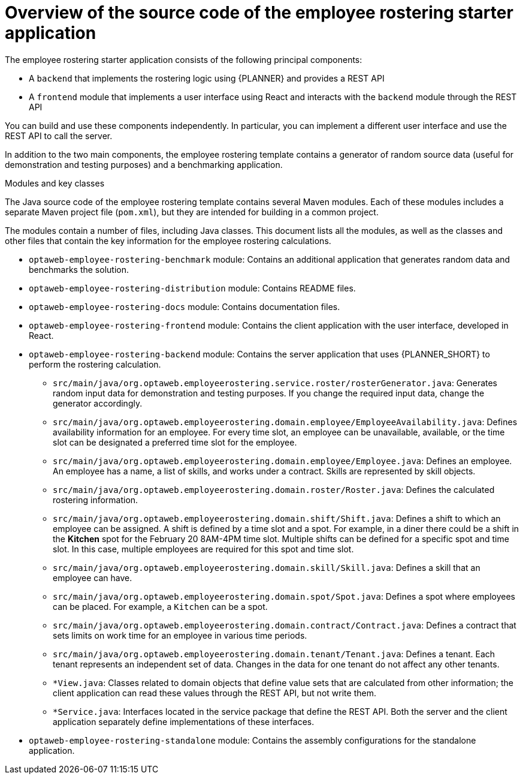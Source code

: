 [id='er-overview-source-con']
= Overview of the source code of the employee rostering starter application

The employee rostering starter application consists of the following principal components:

* A `backend` that implements the rostering logic using {PLANNER} and provides a REST API
* A `frontend` module that implements a user interface using React and interacts with the `backend` module through the REST API

You can build and use these components independently. In particular, you can implement a different user interface and use the REST API to call the server.

In addition to the two main components, the employee rostering template contains a generator of random source data (useful for demonstration and testing purposes) and a benchmarking application.

.Modules and key classes
The Java source code of the employee rostering template contains several Maven modules. Each of these modules includes a separate Maven project file (`pom.xml`), but they are intended for building in a common project.

The modules contain a number of files, including Java classes. This document lists all the modules, as well as the classes and other files that contain the key information for the employee rostering calculations.

* `optaweb-employee-rostering-benchmark` module: Contains an additional application that generates random data and benchmarks the solution.

* `optaweb-employee-rostering-distribution` module: Contains README files.

* `optaweb-employee-rostering-docs` module: Contains documentation files.

* `optaweb-employee-rostering-frontend` module: Contains the client application with the user interface, developed in React.

* `optaweb-employee-rostering-backend` module: Contains the server application that uses {PLANNER_SHORT} to perform the rostering calculation.
** `src/main/java/org.optaweb.employeerostering.service.roster/rosterGenerator.java`: Generates random input data for demonstration and testing purposes. If you change the required input data, change the generator accordingly.
** `src/main/java/org.optaweb.employeerostering.domain.employee/EmployeeAvailability.java`: Defines availability information for an employee. For every time slot, an employee can be unavailable, available, or the time slot can be designated a preferred time slot for the employee.
** `src/main/java/org.optaweb.employeerostering.domain.employee/Employee.java`: Defines an employee. An employee has a name, a list of skills, and works under a contract. Skills are represented by skill objects.
** `src/main/java/org.optaweb.employeerostering.domain.roster/Roster.java`: Defines the calculated rostering information.
** `src/main/java/org.optaweb.employeerostering.domain.shift/Shift.java`: Defines a shift to which an employee can be assigned. A shift is defined by a time slot and a spot. For example, in a diner there could be a shift in the *Kitchen* spot for the February 20 8AM-4PM time slot. Multiple shifts can be defined for a specific spot and time slot. In this case, multiple employees are required for this spot and time slot.
** `src/main/java/org.optaweb.employeerostering.domain.skill/Skill.java`: Defines a skill that an employee can have.
** `src/main/java/org.optaweb.employeerostering.domain.spot/Spot.java`: Defines a spot where employees can be placed. For example,  a `Kitchen` can be a spot.
** `src/main/java/org.optaweb.employeerostering.domain.contract/Contract.java`:  Defines a contract that sets limits on work time for an employee in various time periods.
** `src/main/java/org.optaweb.employeerostering.domain.tenant/Tenant.java`: Defines a tenant. Each tenant represents an independent set of data. Changes in the data for one tenant do not affect any other tenants.
** `*View.java`: Classes related to domain objects that define value sets that are calculated from other information; the client application can read these values through the REST API, but not write them.
** `*Service.java`: Interfaces located in the service package that define the REST API. Both the server and the client application separately define implementations of these interfaces.
* `optaweb-employee-rostering-standalone` module: Contains the assembly configurations for the standalone application.
